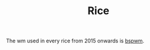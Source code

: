 #+title: Rice
#+title_extra: [[https://github.com/neeasade/dotfiles][dots]] [[https://notes.neeasade.net/rice-links.html][rice links]]

The wm used in every rice from 2015 onwards is [[https://github.com/baskerville/bspwm][bspwm]].

#+BEGIN_SRC elisp :results raw :exports results
(let* ((dtop-path "./assets/img/desktops/")
       (dtop-path-thumb (format "%sthumb/" dtop-path))
       (dtop-path-full (format "%sfull/" dtop-path)))

  (->> dtop-path-thumb
       (f-entries)
       (reverse)
       ;; todo: should maybe be a full html decode
       (--map (s-replace " " "%20" (f-filename it)))
       (-map (fn (format "\n* %s \n[[file:%s%s][file:%s%s]] \n"
                         (f-no-ext <>)
                         dtop-path-full <>
                         dtop-path-thumb <>)))
       (s-join "\n")
       ((lambda (s)
          (with-temp-buffer
            (insert s)
            (ns/blog-make-anchors)
            (buffer-substring (point-min) (point-max)))))))
#+END_SRC
